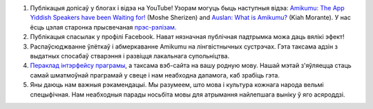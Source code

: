 #. Публікацыя допісаў у блогах і відэа на YouTube! Узорам могуць быць наступныя відэа: `Amikumu: The App Yiddish Speakers have been Waiting for! <https://youtu.be/6g3QtBtBB_U>`_ (Moshe Sherizen) and `Auslan: What is Amikumu? <https://youtu.be/57W73If51NE>`_ (Kiah Morante). У нас ёсць цэлая старонка прысвечаная `прэс-рэлізам <http://amikumu.com/press/>`_.
#. Публікацыя спасылак у профілі Facebook. Нават нязначная публічная падтрымка можа даць вялікі эфект!
#. Распаўсюджванне ўлёткаў і абмеркаванне Amikumu на лінгвістнычных сустрэчах. Гэта таксама адзін з выдатных спосабаў стварэння і развіцця лакальнага супольніцтва.
#. `Пераклад інтэрфейсу праграмы <https://traduk.amikumu.com/engage/amikumu/be>`_, а таксама вэб-сайта на вашу родную мову. Нашай мэтай з'яўляецца стаць самай шматмоўнай праграмай у свеце і нам неабходна дапамога, каб зрабіць гэта.
#. Яны даюць нам важныя рэкамендацыі. Мы разумеем, што мова і культура кожнага народа вельмі спецыфічная. Нам неабходныя парады носьбіта мовы для атрымання найлепшага выніку ў яго асяроддзі.
